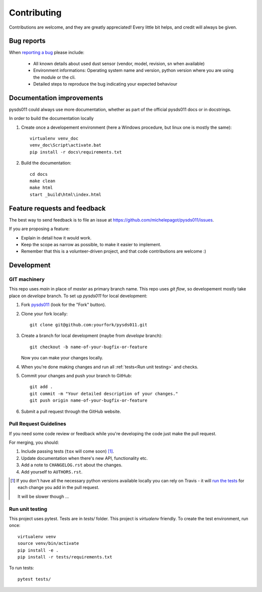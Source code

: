 ============
Contributing
============

Contributions are welcome, and they are greatly appreciated! Every
little bit helps, and credit will always be given.

Bug reports
===========

When `reporting a bug <https://github.com/michelepagot/pysds011/issues>`_ please include:

    * All known details about used dust sensor (vendor, model, revision, sn when available)
    * Environment informations: Operating system name and version, python version where you are using the module or the cli.
    * Detailed steps to reproduce the bug indicating your expected behaviour

Documentation improvements
==========================

pysds011 could always use more documentation, whether as part of the
official pysds011 docs or in docstrings.

In order to build the documentation locally

1. Create once a developement environment (here a Windows procedure, but linux one is mostly the same)::

    virtualenv venv_doc
    venv_doc\Script\activate.bat
    pip install -r docs\requirements.txt


2. Build the documentation::

    cd docs
    make clean
    make html
    start _build\html\index.html

Feature requests and feedback
=============================

The best way to send feedback is to file an issue at https://github.com/michelepagot/pysds011/issues.

If you are proposing a feature:

* Explain in detail how it would work.
* Keep the scope as narrow as possible, to make it easier to implement.
* Remember that this is a volunteer-driven project, and that code contributions are welcome :)

Development
===========

GIT machinery
-------------

This repo uses `main` in place of `master` as primary branch name.
This repo uses `git flow`, so developement mostly take place on `develope` branch.
To set up `pysds011` for local development:

1. Fork `pysds011 <https://github.com/michelepagot/pysds011>`_
   (look for the "Fork" button).
2. Clone your fork locally::

    git clone git@github.com:yourfork/pysds011.git

3. Create a branch for local development (maybe from `develope` branch)::

    git checkout -b name-of-your-bugfix-or-feature

   Now you can make your changes locally.

4. When you're done making changes and run all :ref:`tests<Run unit testing>` and checks.

5. Commit your changes and push your branch to GitHub::

    git add .
    git commit -m "Your detailed description of your changes."
    git push origin name-of-your-bugfix-or-feature

6. Submit a pull request through the GitHub website.

Pull Request Guidelines
-----------------------

If you need some code review or feedback while you're developing the code just make the pull request.

For merging, you should:

1. Include passing tests (``tox`` will come soon) [1]_.
2. Update documentation when there's new API, functionality etc.
3. Add a note to ``CHANGELOG.rst`` about the changes.
4. Add yourself to ``AUTHORS.rst``.

.. [1] If you don't have all the necessary python versions available locally you can rely on Travis - it will
       `run the tests <https://travis-ci.com/michelepagot/pysds011/pull_requests>`_ for each change you add in the pull request.

       It will be slower though ...

Run unit testing
----------------
.. `Run unit testing`

This project uses pytest. Tests are in `tests/` folder. This project is `virtualenv` friendly. To create the test environment, run once::

  virtualenv venv
  source venv/bin/activate
  pip install -e .
  pip install -r tests/requirements.txt


To run tests::

    pytest tests/
